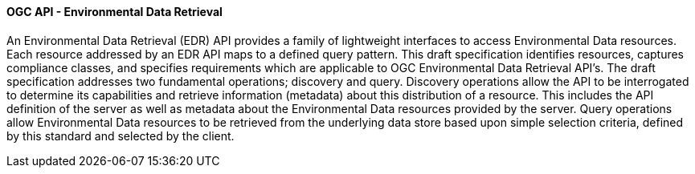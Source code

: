 ==== OGC API - Environmental Data Retrieval

An Environmental Data Retrieval (EDR) API provides a family of lightweight interfaces to access Environmental Data resources. Each resource addressed by an EDR API maps to a defined query pattern. This draft specification identifies resources, captures compliance classes, and specifies requirements which are applicable to OGC Environmental Data Retrieval API’s. The draft specification addresses two fundamental operations; discovery and query. Discovery operations allow the API to be interrogated to determine its capabilities and retrieve information (metadata) about this distribution of a resource. This includes the API definition of the server as well as metadata about the Environmental Data resources provided by the server. Query operations allow Environmental Data resources to be retrieved from the underlying data store based upon simple selection criteria, defined by this standard and selected by the client.
